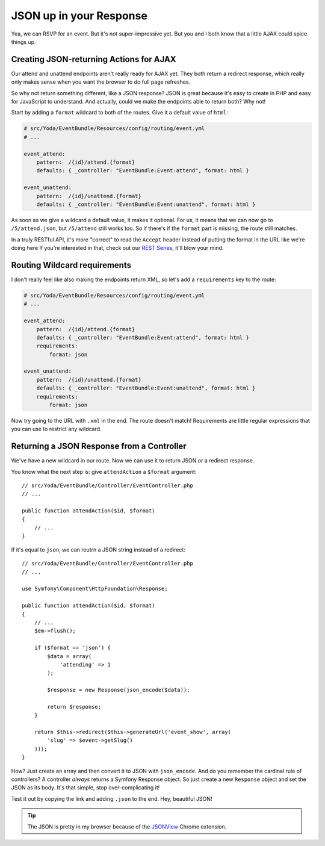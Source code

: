JSON up in your Response
========================

Yea, we can RSVP for an event. But it's not super-impressive yet. But you
and I both know that a little AJAX could spice things up.

Creating JSON-returning Actions for AJAX
----------------------------------------

Our attend and unattend endpoints aren't really ready for AJAX yet. They
both return a redirect response, which really only makes sense when you want
the browser to do full page refreshes.

So why not return something different, like a JSON response? JSON is great
because it's easy to create in PHP and easy for JavaScript to understand.
And actually, could we make the endpoints able to return both? Why not!

Start by adding a ``format`` wildcard to both of the routes. Give it a default
value of ``html``:

.. code-block:: yaml

    # src/Yoda/EventBundle/Resources/config/routing/event.yml
    # ...

    event_attend:
        pattern:  /{id}/attend.{format}
        defaults: { _controller: "EventBundle:Event:attend", format: html }

    event_unattend:
        pattern:  /{id}/unattend.{format}
        defaults: { _controller: "EventBundle:Event:unattend", format: html }

As soon as we give a wildcard a default value, it makes it optional. For
us, it means that we can now go to ``/5/attend.json``, but ``/5/attend``
still works too. So if there's if the ``format`` part is missing, the route
still matches.

In a truly RESTful API, it's more "correct" to read the ``Accept`` header
instead of putting the format in the URL like we're doing here If you're
interested in that, check out our `REST Series`_, it'll blow your mind.

Routing Wildcard requirements
-----------------------------

I don't really feel like also making the endpoints return XML, so let's add
a ``requirements`` key to the route:

.. code-block:: yaml

    # src/Yoda/EventBundle/Resources/config/routing/event.yml
    # ...

    event_attend:
        pattern:  /{id}/attend.{format}
        defaults: { _controller: "EventBundle:Event:attend", format: html }
        requirements:
            format: json

    event_unattend:
        pattern:  /{id}/unattend.{format}
        defaults: { _controller: "EventBundle:Event:unattend", format: html }
        requirements:
            format: json

Now try going to the URL with ``.xml`` in the end. The route doesn't match!
Requirements are little regular expressions that you can use to restrict
any wildcard.

Returning a JSON Response from a Controller
-------------------------------------------

We've have a new wildcard in our route. Now we can use it to return JSON
*or* a redirect response.

You know what the next step is: give ``attendAction`` a ``$format`` argument::

    // src/Yoda/EventBundle/Controller/EventController.php
    // ...

    public function attendAction($id, $format)
    {
        // ...
    }

If it's equal to ``json``, we can reutrn a JSON string instead of a redirect::

    // src/Yoda/EventBundle/Controller/EventController.php
    // ...

    use Symfony\Component\HttpFoundation\Response;

    public function attendAction($id, $format)
    {
        // ...
        $em->flush();

        if ($format == 'json') {
            $data = array(
                'attending' => 1
            );

            $response = new Response(json_encode($data));

            return $response;
        }

        return $this->redirect($this->generateUrl('event_show', array(
            'slug' => $event->getSlug()
        )));
    }

How? Just create an array and then convert it to JSON with ``json_encode``.
And do you remember the cardinal rule of controllers? A controller *always*
returns a Symfony Response object. So just create a new ``Response`` object
and set the JSON as its body. It's that simple, stop over-complicating it!

Test it out by copying the link and adding ``.json`` to the end. Hey, beautiful
JSON!

.. tip::

    The JSON is pretty in my browser because of the `JSONView`_ Chrome extension.

.. _`REST Series`: knpuniversity.com/screencast/rest
.. _`JSONView`: https://chrome.google.com/webstore/detail/jsonview/chklaanhfefbnpoihckbnefhakgolnmc
